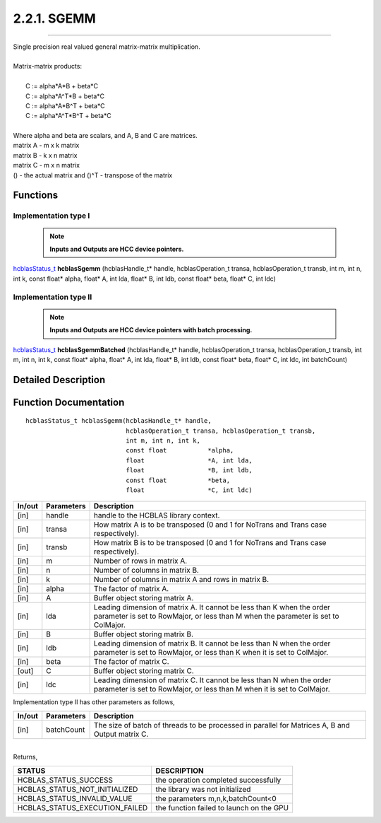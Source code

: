 ############
2.2.1. SGEMM
############
--------------------------------------------------------------------------------------------------------------------------------------------

| Single precision real valued general matrix-matrix multiplication.
|
| Matrix-matrix products:
|
|    C := alpha*A*B     + beta*C 
|    C := alpha*A^T*B   + beta*C 
|    C := alpha*A*B^T   + beta*C 
|    C := alpha*A^T*B^T + beta*C 
|
| Where alpha and beta are scalars, and A, B and C are matrices.
| matrix A - m x k matrix
| matrix B - k x n matrix
| matrix C - m x n matrix
| () - the actual matrix and ()^T - transpose of the matrix 

Functions
^^^^^^^^^

Implementation type I
---------------------

 .. note:: **Inputs and Outputs are HCC device pointers.**

`hcblasStatus_t <HCBLAS_TYPES.html#hcblas-status-hcblasstatus-t>`_ **hcblasSgemm** (hcblasHandle_t* handle, hcblasOperation_t transa, hcblasOperation_t transb, int m, int n, int k, const float* alpha, float* A, int lda, float* B, int ldb, const float* beta, float* C, int ldc)

Implementation type II
-----------------------

 .. note:: **Inputs and Outputs are HCC device pointers with batch processing.**
                                                                                               
`hcblasStatus_t <HCBLAS_TYPES.html#hcblas-status-hcblasstatus-t>`_ **hcblasSgemmBatched** (hcblasHandle_t* handle, hcblasOperation_t transa, hcblasOperation_t transb, int m, int n, int k, const float* alpha, float* A, int lda, float* B, int ldb, const float* beta, float* C, int ldc, int batchCount)

Detailed Description
^^^^^^^^^^^^^^^^^^^^

Function Documentation
^^^^^^^^^^^^^^^^^^^^^^

::

             hcblasStatus_t hcblasSgemm(hcblasHandle_t* handle,
                                        hcblasOperation_t transa, hcblasOperation_t transb,
                                        int m, int n, int k,
                                        const float           *alpha,
                                        float                 *A, int lda,
                                        float                 *B, int ldb,
                                        const float           *beta,
                                        float                 *C, int ldc)

+------------+-----------------+--------------------------------------------------------------+
|  In/out    |  Parameters     | Description                                                  |
+============+=================+==============================================================+
|    [in]    |    handle       | handle to the HCBLAS library context.                        |
+------------+-----------------+--------------------------------------------------------------+
|    [in]    |    transa       | How matrix A is to be transposed (0 and 1 for NoTrans        |
|            |                 | and Trans case respectively).                                |
+------------+-----------------+--------------------------------------------------------------+
|    [in]    |    transb       | How matrix B is to be transposed (0 and 1 for NoTrans        |
|            |                 | and Trans case respectively).                                |
+------------+-----------------+--------------------------------------------------------------+
|    [in]    |    m            | Number of rows in matrix A.                                  |
+------------+-----------------+--------------------------------------------------------------+
|    [in]    |    n            | Number of columns in matrix B.                               |
+------------+-----------------+--------------------------------------------------------------+
|    [in]    |    k            | Number of columns in matrix A and rows in matrix B.          |
+------------+-----------------+--------------------------------------------------------------+
|    [in]    |    alpha        | The factor of matrix A.                                      |
+------------+-----------------+--------------------------------------------------------------+
|    [in]    |    A            | Buffer object storing matrix A.                              |
+------------+-----------------+--------------------------------------------------------------+
|    [in]    |    lda          | Leading dimension of matrix A. It cannot be less than K when |
|            |                 | the order parameter is set to RowMajor, or less than M when  |
|            |                 | the parameter is set to ColMajor.                            |
+------------+-----------------+--------------------------------------------------------------+
|    [in]    |    B            | Buffer object storing matrix B.                              |
+------------+-----------------+--------------------------------------------------------------+
|    [in]    |    ldb          | Leading dimension of matrix B. It cannot be less than N when |
|            |                 | the order parameter is set to RowMajor, or less than K when  |
|            |                 | it is set to ColMajor.                                       |
+------------+-----------------+--------------------------------------------------------------+
|    [in]    |    beta         | The factor of matrix C.                                      |
+------------+-----------------+--------------------------------------------------------------+
|    [out]   |    C            | Buffer object storing matrix C.                              |
+------------+-----------------+--------------------------------------------------------------+
|    [in]    |    ldc          | Leading dimension of matrix C. It cannot be less than N when |
|            |                 | the order parameter is set to RowMajor, or less than M when  |
|            |                 | it is set to ColMajor.                                       |
+------------+-----------------+--------------------------------------------------------------+  

| Implementation type II has other parameters as follows,                                    
+------------+-----------------+--------------------------------------------------------------+
|  In/out    |  Parameters     | Description                                                  |
+============+=================+==============================================================+
|    [in]    |  batchCount     | The size of batch of threads to be processed in parallel for |
|            |                 | Matrices A, B and Output matrix C.                           |
+------------+-----------------+--------------------------------------------------------------+

|
| Returns,

==============================    =============================================
STATUS                            DESCRIPTION
==============================    =============================================
HCBLAS_STATUS_SUCCESS             the operation completed successfully
HCBLAS_STATUS_NOT_INITIALIZED     the library was not initialized
HCBLAS_STATUS_INVALID_VALUE       the parameters m,n,k,batchCount<0 
HCBLAS_STATUS_EXECUTION_FAILED    the function failed to launch on the GPU
==============================    ============================================= 
